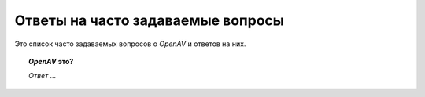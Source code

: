 Ответы на часто задаваемые вопросы
==================================

Это список часто задаваемых вопросов о `OpenAV` и ответов на них.

.. topic:: `OpenAV` это?

    *Ответ ...*
